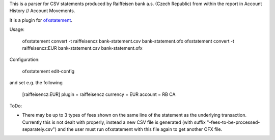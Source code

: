 This is a parser for CSV statements produced by Raiffeisen bank a.s.
(Czech Republic) from within the report in Account History // Account
Movements.

It is a plugin for `ofxstatement`_.

.. _ofxstatement: https://github.com/kedder/ofxstatement

Usage:

    ofxstatement convert -t raiffeisencz bank-statement.csv bank-statement.ofx
    ofxstatement convert -t raiffeisencz:EUR bank-statement.csv bank-statement.ofx

Configuration:

    ofxstatement edit-config

and set e.g. the following

    [raiffeisencz:EUR]
    plugin = raiffeisencz
    currency = EUR
    account = RB CA



ToDo:

* There may be up to 3 types of fees shown on the same line of the
  statement as the underlying transaction. Currently this is not
  dealt with properly, instead a new CSV file is generated (with
  suffix "-fees-to-be-processed-separately.csv") and the user must
  run ofxstatement with this file again to get another OFX file.
